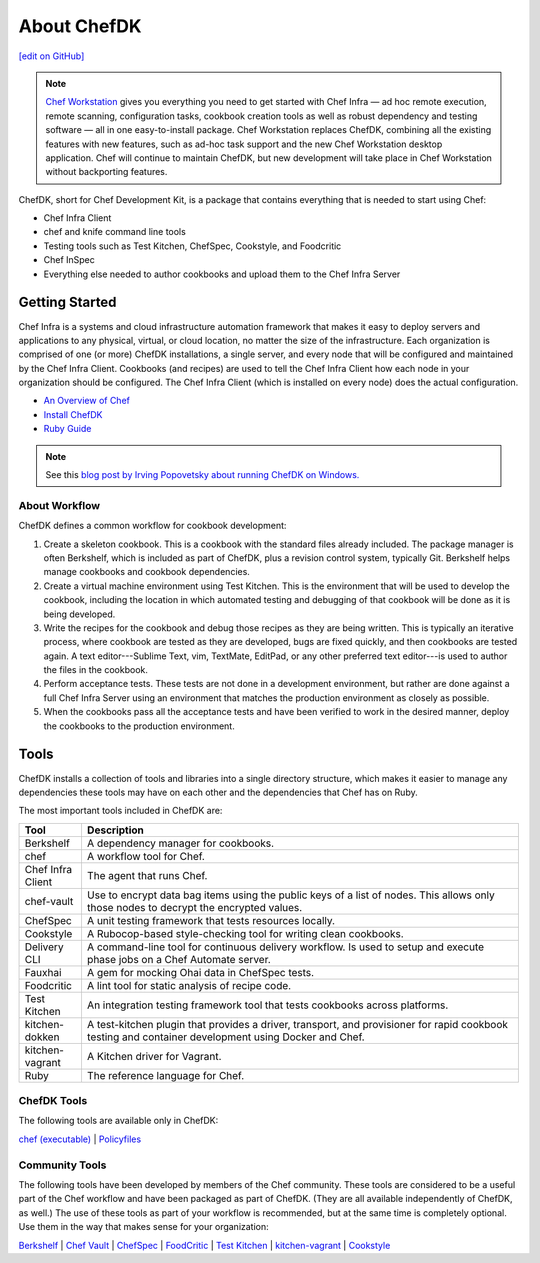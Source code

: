 =====================================================
About ChefDK
=====================================================
`[edit on GitHub] <https://github.com/chef/chef-web-docs/blob/master/chef_master/source/about_chefdk.rst>`__

.. note:: `Chef Workstation <https://downloads.chef.io/chef-workstation/>`__ gives you everything you need to get started with Chef Infra — ad hoc remote execution, remote scanning, configuration tasks, cookbook creation tools as well as robust dependency and testing software — all in one easy-to-install package. Chef Workstation replaces ChefDK, combining all the existing features with new features, such as ad-hoc task support and the new Chef Workstation desktop application. Chef will continue to maintain ChefDK, but new development will take place in Chef Workstation without backporting features.

.. tag chef_dk

ChefDK, short for Chef Development Kit, is a package that contains everything that is needed to start using Chef:

* Chef Infra Client
* chef and knife command line tools
* Testing tools such as Test Kitchen, ChefSpec, Cookstyle, and Foodcritic
* Chef InSpec
* Everything else needed to author cookbooks and upload them to the Chef Infra Server

.. end_tag

Getting Started
=====================================================
.. This page is used as the short overview on the index page at docs.chef.io

Chef Infra is a systems and cloud infrastructure automation framework that makes it easy to deploy servers and applications to any physical, virtual, or cloud location, no matter the size of the infrastructure. Each organization is comprised of one (or more) ChefDK installations, a single server, and every node that will be configured and maintained by the Chef Infra Client. Cookbooks (and recipes) are used to tell the Chef Infra Client how each node in your organization should be configured. The Chef Infra Client (which is installed on every node) does the actual configuration.



* `An Overview of Chef </chef_overview.html>`_
* `Install ChefDK </install_dk.html>`_
* `Ruby Guide </ruby.html>`_

.. note:: See this `blog post by Irving Popovetsky about running ChefDK on Windows. <https://www.chef.io/blog/2014/11/04/the-chefdk-on-windows-survival-guide/>`__

About Workflow
-----------------------------------------------------
ChefDK defines a common workflow for cookbook development:

#. Create a skeleton cookbook. This is a cookbook with the standard files already included. The package manager is often Berkshelf, which is included as part of ChefDK, plus a revision control system, typically Git. Berkshelf helps manage cookbooks and cookbook dependencies.

#. Create a virtual machine environment using Test Kitchen. This is the environment that will be used to develop the cookbook, including the location in which automated testing and debugging of that cookbook will be done as it is being developed.

#. Write the recipes for the cookbook and debug those recipes as they are being written. This is typically an iterative process, where cookbook are tested as they are developed, bugs are fixed quickly, and then cookbooks are tested again. A text editor---Sublime Text, vim, TextMate, EditPad, or any other preferred text editor---is used to author the files in the cookbook.

#. Perform acceptance tests. These tests are not done in a development environment, but rather are done against a full Chef Infra Server using an environment that matches the production environment as closely as possible.

#. When the cookbooks pass all the acceptance tests and have been verified to work in the desired manner, deploy the cookbooks to the production environment.

Tools
=====================================================
ChefDK installs a collection of tools and libraries into a single directory structure, which makes it easier to manage any dependencies these tools may have on each other and the dependencies that Chef has on Ruby.

The most important tools included in ChefDK are:

.. list-table::
   :widths: 60 420
   :header-rows: 1

   * - Tool
     - Description
   * - Berkshelf
     - A dependency manager for cookbooks.
   * - chef
     - A workflow tool for Chef.
   * - Chef Infra Client
     - The agent that runs Chef.
   * - chef-vault
     - Use to encrypt data bag items using the public keys of a list of nodes. This allows only those nodes to decrypt the encrypted values.
   * - ChefSpec
     - A unit testing framework that tests resources locally.
   * - Cookstyle
     - A Rubocop-based style-checking tool for writing clean cookbooks.
   * - Delivery CLI
     - A command-line tool for continuous delivery workflow. Is used to setup and execute phase jobs on a Chef Automate server.
   * - Fauxhai
     - A gem for mocking Ohai data in ChefSpec tests.
   * - Foodcritic
     - A lint tool for static analysis of recipe code.
   * - Test Kitchen
     - An integration testing framework tool that tests cookbooks across platforms.
   * - kitchen-dokken
     - A test-kitchen plugin that provides a driver, transport, and provisioner for rapid cookbook testing and container development using Docker and Chef.
   * - kitchen-vagrant
     - A Kitchen driver for Vagrant.
   * - Ruby
     - The reference language for Chef.

ChefDK Tools
-----------------------------------------------------
The following tools are available only in ChefDK:

`chef (executable) </ctl_chef.html>`_ |
`Policyfiles </policyfile.html>`_

Community Tools
-----------------------------------------------------
The following tools have been developed by members of the Chef community. These tools are considered to be a useful part of the Chef workflow and have been packaged as part of ChefDK. (They are all available independently of ChefDK, as well.) The use of these tools as part of your workflow is recommended, but at the same time is completely optional. Use them in the way that makes sense for your organization:

`Berkshelf </berkshelf.html>`_ |
`Chef Vault </chef_vault.html>`_ |
`ChefSpec </chefspec.html>`_ |
`FoodCritic </foodcritic.html>`_ |
`Test Kitchen </kitchen.html>`_ |
`kitchen-vagrant </plugin_kitchen_vagrant.html>`_ |
`Cookstyle </cookstyle.html>`_
